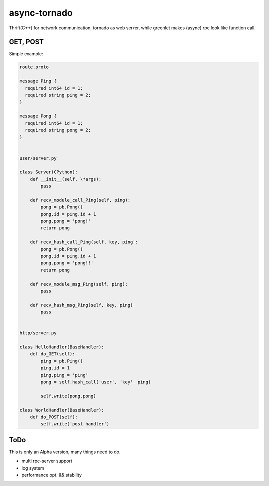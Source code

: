 async-tornado
=========

Thrift(C++) for network communication, tornado as web server, while greenlet makes (async) rpc look like function call.


GET, POST
---------

Simple example:

.. code-block:: python
    
    route.proto
    
    message Ping {
      required int64 id = 1;
      required string ping = 2;
    }
    
    message Pong {
      required int64 id = 1;
      required string pong = 2;
    }


    user/server.py

    class Server(CPython):
        def __init__(self, \*args):
            pass
    
        def recv_module_call_Ping(self, ping):
            pong = pb.Pong()
            pong.id = ping.id + 1
            pong.pong = 'pong!'
            return pong
    
        def recv_hash_call_Ping(self, key, ping):
            pong = pb.Pong()
            pong.id = ping.id + 1
            pong.pong = 'pong!!'
            return pong

        def recv_module_msg_Ping(self, ping):
            pass
    
        def recv_hash_msg_Ping(self, key, ping):
            pass


    http/server.py

    class HelloHandler(BaseHandler):
        def do_GET(self):
            ping = pb.Ping()
            ping.id = 1
            ping.ping = 'ping'
            pong = self.hash_call('user', 'key', ping)
            
            self.write(pong.pong)
    
    class WorldHandler(BaseHandler):
        def do_POST(self):
            self.write('post handler')
    

ToDo
---------
This is only an Alpha version, many things need to do.

* multi rpc-server support
* log system
* performance opt. && stability

